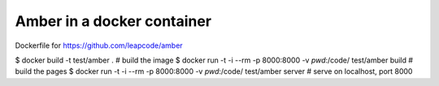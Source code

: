 Amber in a docker container
===========================

Dockerfile for https://github.com/leapcode/amber

$ docker build -t test/amber .  # build the image
$ docker run -t -i --rm -p 8000:8000 -v `pwd`:/code/ test/amber build   # build the pages
$ docker run -t -i --rm -p 8000:8000 -v `pwd`:/code/ test/amber server  # serve on localhost, port 8000
